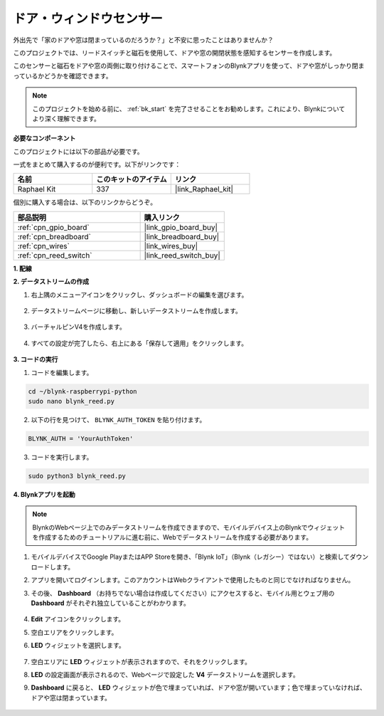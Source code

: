 
ドア・ウィンドウセンサー
========================

外出先で「家のドアや窓は閉まっているのだろうか？」と不安に思ったことはありませんか？

このプロジェクトでは、リードスイッチと磁石を使用して、ドアや窓の開閉状態を感知するセンサーを作成します。

このセンサーと磁石をドアや窓の両側に取り付けることで、スマートフォンのBlynkアプリを使って、ドアや窓がしっかり閉まっているかどうかを確認できます。

.. note:: このプロジェクトを始める前に、 :ref:`bk_start` を完了させることをお勧めします。これにより、Blynkについてより深く理解できます。

**必要なコンポーネント**

このプロジェクトには以下の部品が必要です。

一式をまとめて購入するのが便利です。以下がリンクです：

.. list-table::
    :widths: 20 20 20
    :header-rows: 1

    *   - 名前
        - このキットのアイテム
        - リンク
    *   - Raphael Kit
        - 337
        - |link_Raphael_kit|

個別に購入する場合は、以下のリンクからどうぞ。

.. list-table::
    :widths: 30 20
    :header-rows: 1

    *   - 部品説明
        - 購入リンク
    *   - :ref:`cpn_gpio_board`
        - |link_gpio_board_buy|
    *   - :ref:`cpn_breadboard`
        - |link_breadboard_buy|
    *   - :ref:`cpn_wires`
        - |link_wires_buy|
    *   - :ref:`cpn_reed_switch`
        - |link_reed_switch_buy|


**1. 配線**

.. image:: img/wiring_blynk_reed.png

**2. データストリームの作成**

1. 右上隅のメニューアイコンをクリックし、ダッシュボードの編集を選びます。

    .. image:: img/sp220913_180231.png

2. データストリームページに移動し、新しいデータストリームを作成します。

    .. image:: img/sp220914_165911.png

3. バーチャルピンV4を作成します。

    .. image:: img/sp220914_170113.png

#. すべての設定が完了したら、右上にある「保存して適用」をクリックします。

    .. image:: img/sp220913_182300.png

**3. コードの実行**

1. コードを編集します。

.. raw:: html

   <run></run>

.. code-block:: 

    cd ~/blynk-raspberrypi-python
    sudo nano blynk_reed.py

2. 以下の行を見つけて、 ``BLYNK_AUTH_TOKEN`` を貼り付けます。

.. code-block:: python

    BLYNK_AUTH = 'YourAuthToken'

3. コードを実行します。

.. raw:: html

   <run></run>

.. code-block:: 

    sudo python3 blynk_reed.py

**4. Blynkアプリを起動**

.. note::

    BlynkのWebページ上でのみデータストリームを作成できますので、モバイルデバイス上のBlynkでウィジェットを作成するためのチュートリアルに進む前に、Webでデータストリームを作成する必要があります。

#. モバイルデバイスでGoogle PlayまたはAPP Storeを開き、「Blynk IoT」（Blynk（レガシー）ではない）と検索してダウンロードします。
#. アプリを開いてログインします。このアカウントはWebクライアントで使用したものと同じでなければなりません。
#. その後、 **Dashboard** （お持ちでない場合は作成してください）にアクセスすると、モバイル用とウェブ用の **Dashboard** がそれぞれ独立していることがわかります。

    .. image:: img/APP_1.jpg

#. **Edit** アイコンをクリックします。
#. 空白エリアをクリックします。
#. **LED** ウィジェットを選択します。

    .. image:: img/APP_2.jpg

#. 空白エリアに **LED** ウィジェットが表示されますので、それをクリックします。
#. **LED** の設定画面が表示されるので、Webページで設定した **V4** データストリームを選択します。
#. **Dashboard** に戻ると、 **LED** ウィジェットが色で埋まっていれば、ドアや窓が開いています；色で埋まっていなければ、ドアや窓は閉まっています。

    .. image:: img/APP_3.jpg

